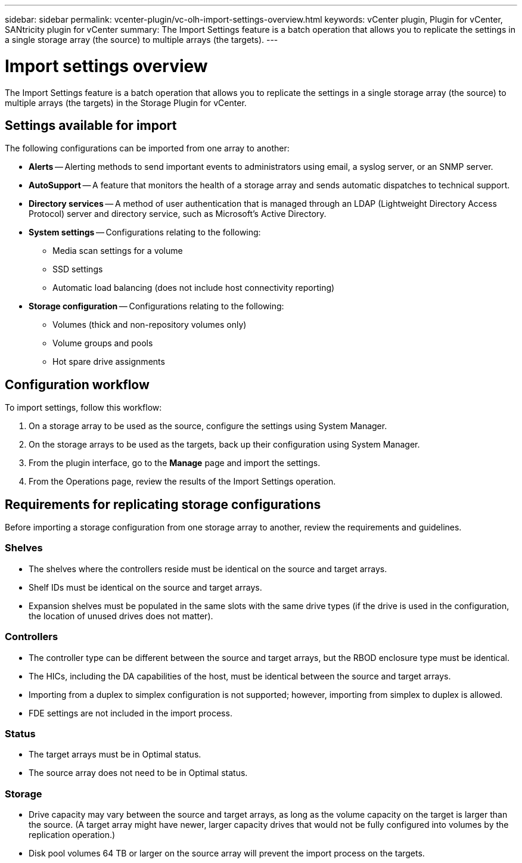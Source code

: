 ---
sidebar: sidebar
permalink: vcenter-plugin/vc-olh-import-settings-overview.html
keywords: vCenter plugin, Plugin for vCenter, SANtricity plugin for vCenter
summary: The Import Settings feature is a batch operation that allows you to replicate the settings in a single storage array (the source) to multiple arrays (the targets).
---

= Import settings overview
:hardbreaks:
:nofooter:
:icons: font
:linkattrs:
:imagesdir: ../media/


[.lead]
The Import Settings feature is a batch operation that allows you to replicate the settings in a single storage array (the source) to multiple arrays (the targets) in the Storage Plugin for vCenter.

== Settings available for import

The following configurations can be imported from one array to another:

* *Alerts* -- Alerting methods to send important events to administrators using email, a syslog server, or an SNMP server.
* *AutoSupport* -- A feature that monitors the health of a storage array and sends automatic dispatches to technical support.
* *Directory services* -- A method of user authentication that is managed through an LDAP (Lightweight Directory Access Protocol) server and directory service, such as Microsoft's Active Directory.
* *System settings* -- Configurations relating to the following:
** Media scan settings for a volume
** SSD settings
** Automatic load balancing (does not include host connectivity reporting)
* *Storage configuration* -- Configurations relating to the following:
** Volumes (thick and non-repository volumes only)
** Volume groups and pools
** Hot spare drive assignments

== Configuration workflow

To import settings, follow this workflow:

. On a storage array to be used as the source, configure the settings using System Manager.
. On the storage arrays to be used as the targets, back up their configuration using System Manager.
. From the plugin interface, go to the *Manage* page and import the settings.
. From the Operations page, review the results of the Import Settings operation.

== Requirements for replicating storage configurations

Before importing a storage configuration from one storage array to another, review the requirements and guidelines.

=== Shelves

* The shelves where the controllers reside must be identical on the source and target arrays.
* Shelf IDs must be identical on the source and target arrays.
* Expansion shelves must be populated in the same slots with the same drive types (if the drive is used in the configuration, the location of unused drives does not matter).

=== Controllers

* The controller type can be different between the source and target arrays, but the RBOD enclosure type must be identical.
* The HICs, including the DA capabilities of the host, must be identical between the source and target arrays.
* Importing from a duplex to simplex configuration is not supported; however, importing from simplex to duplex is allowed.
* FDE settings are not included in the import process.

=== Status

* The target arrays must be in Optimal status.
* The source array does not need to be in Optimal status.

=== Storage

* Drive capacity may vary between the source and target arrays, as long as the volume capacity on the target is larger than the source. (A target array might have newer, larger capacity drives that would not be fully configured into volumes by the replication operation.)
* Disk pool volumes 64 TB or larger on the source array will prevent the import process on the targets.
